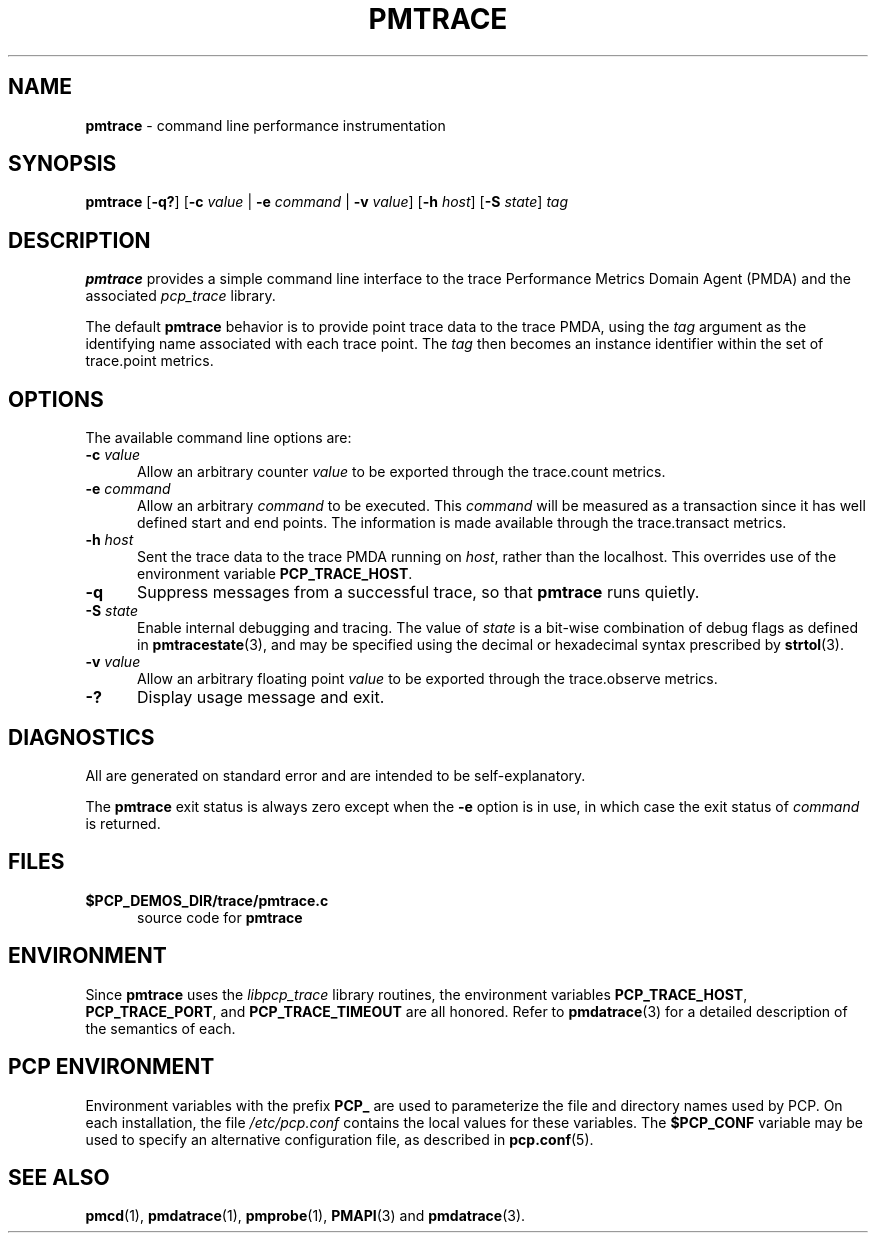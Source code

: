 '\"macro stdmacro
.\"
.\" Copyright (c) 2000-2004 Silicon Graphics, Inc.  All Rights Reserved.
.\"
.\" This program is free software; you can redistribute it and/or modify it
.\" under the terms of the GNU General Public License as published by the
.\" Free Software Foundation; either version 2 of the License, or (at your
.\" option) any later version.
.\"
.\" This program is distributed in the hope that it will be useful, but
.\" WITHOUT ANY WARRANTY; without even the implied warranty of MERCHANTABILITY
.\" or FITNESS FOR A PARTICULAR PURPOSE.  See the GNU General Public License
.\" for more details.
.\"
.\"
.TH PMTRACE 1 "PCP" "Performance Co-Pilot"
.SH NAME
\f3pmtrace\f1 \- command line performance instrumentation
.SH SYNOPSIS
\f3pmtrace\f1
[\f3-q?\f1]
[\f3\-c\f1 \f2value\f1 | \f3\-e\f1 \f2command\f1 | \f3\-v\f1 \f2value\f1]
[\f3\-h\f1 \f2host\f1]
[\f3\-S\f1 \f2state\f1]
\f2tag\f1
.SH DESCRIPTION
.B pmtrace
provides a simple command line interface to the trace Performance Metrics Domain
Agent (PMDA) and the associated \f2pcp_trace\f1 library.
.PP
The default
.B pmtrace
behavior is to provide point trace data to the trace PMDA, using the
.I tag
argument as the identifying name associated with each trace point.
The
.I tag
then becomes an instance identifier within the set of trace.point metrics.
.SH OPTIONS
The available command line options are:
.TP 5
\fB\-c\fR \fIvalue\fR
Allow an arbitrary counter \f2value\f1 to be exported through
the trace.count metrics.
.TP
\fB\-e\fR \fIcommand\fR
Allow an arbitrary \f2command\f1 to be executed.
This \f2command\f1 will be measured as a transaction since it has well defined
start and end points.
The information is made available through the trace.transact metrics.
.TP
\fB\-h\fR \fIhost\fR
Sent the trace data to the trace PMDA running on
.IR host ,
rather than the localhost.
This overrides use of the environment variable
.BR PCP_TRACE_HOST .
.TP
\fB\-q\fR
Suppress messages from a successful trace, so that
.B pmtrace
runs quietly.
.TP
\fB\-S\fR \fIstate\fR
Enable internal debugging and tracing.
The value of
.I state
is a bit-wise combination of debug flags as defined in
.BR pmtracestate (3),
and may be specified using the decimal or hexadecimal syntax prescribed
by
.BR strtol (3).
.TP
\fB\-v\fR \fIvalue\fR
Allow an arbitrary floating point \f2value\f1 to be exported through
the trace.observe metrics.
.TP
\fB\-?\fR
Display usage message and exit.
.SH DIAGNOSTICS
All are generated on standard error and are intended to be self-explanatory.
.PP
The
.B pmtrace
exit status is always zero except when the
.B \-e
option is in use, in which case the exit status of \f2command\f1 is returned.
.SH FILES
.TP 5
.BI $PCP_DEMOS_DIR/trace/pmtrace.c
source code for
.B pmtrace
.SH ENVIRONMENT
Since
.B pmtrace
uses the \f2libpcp_trace\f1 library routines, the environment variables
\f3PCP_TRACE_HOST\f1, \f3PCP_TRACE_PORT\f1, and \f3PCP_TRACE_TIMEOUT\f1
are all honored.
Refer to
.BR pmdatrace (3)
for a detailed description of the semantics of each.
.SH PCP ENVIRONMENT
Environment variables with the prefix \fBPCP_\fP are used to parameterize
the file and directory names used by PCP.
On each installation, the
file \fI/etc/pcp.conf\fP contains the local values for these variables.
The \fB$PCP_CONF\fP variable may be used to specify an alternative
configuration file, as described in \fBpcp.conf\fP(5).
.SH SEE ALSO
.BR pmcd (1),
.BR pmdatrace (1),
.BR pmprobe (1),
.BR PMAPI (3)
and
.BR pmdatrace (3).
